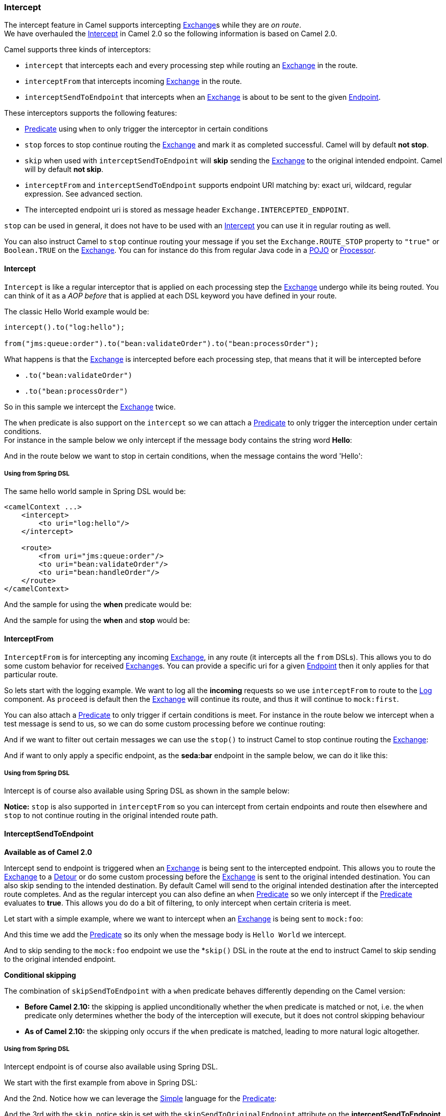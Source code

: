 [[Intercept-Intercept]]
Intercept
~~~~~~~~~

The intercept feature in Camel supports intercepting
link:exchange.html[Exchange]s while they are _on route_.  +
 We have overhauled the link:intercept.html[Intercept] in Camel 2.0 so
the following information is based on Camel 2.0.

Camel supports three kinds of interceptors:

* `intercept` that intercepts each and every processing step while
routing an link:exchange.html[Exchange] in the route.
* `interceptFrom` that intercepts incoming link:exchange.html[Exchange]
in the route.
* `interceptSendToEndpoint` that intercepts when an
link:exchange.html[Exchange] is about to be sent to the given
link:endpoint.html[Endpoint].

These interceptors supports the following features:

* link:predicate.html[Predicate] using `when` to only trigger the
interceptor in certain conditions
* `stop` forces to stop continue routing the
link:exchange.html[Exchange] and mark it as completed successful. Camel
will by default *not stop*.
* `skip` when used with `interceptSendToEndpoint` will *skip* sending
the link:exchange.html[Exchange] to the original intended endpoint.
Camel will by default *not skip*.
* `interceptFrom` and `interceptSendToEndpoint` supports endpoint URI
matching by: exact uri, wildcard, regular expression. See advanced
section.
* The intercepted endpoint uri is stored as message header
`Exchange.INTERCEPTED_ENDPOINT`.

`stop` can be used in general, it does not have to be used with an
link:intercept.html[Intercept] you can use it in regular routing as
well.

You can also instruct Camel to `stop` continue routing your message if
you set the `Exchange.ROUTE_STOP` property to `"true"` or `Boolean.TRUE`
on the link:exchange.html[Exchange]. You can for instance do this from
regular Java code in a link:pojo.html[POJO] or
link:processor.html[Processor].

[[Intercept-Intercept.1]]
Intercept
^^^^^^^^^

`Intercept` is like a regular interceptor that is applied on each
processing step the link:exchange.html[Exchange] undergo while its being
routed. You can think of it as a _AOP before_ that is applied at each
DSL keyword you have defined in your route.

The classic Hello World example would be:

[source,java]
-------------------------------------------------------------------------
intercept().to("log:hello");

from("jms:queue:order").to("bean:validateOrder").to("bean:processOrder");
-------------------------------------------------------------------------

What happens is that the link:exchange.html[Exchange] is intercepted
before each processing step, that means that it will be intercepted
before

* `.to("bean:validateOrder")`
* `.to("bean:processOrder")`

So in this sample we intercept the link:exchange.html[Exchange] twice.

The `when` predicate is also support on the `intercept` so we can attach
a link:predicate.html[Predicate] to only trigger the interception under
certain conditions. +
 For instance in the sample below we only intercept if the message body
contains the string word *Hello*:

And in the route below we want to stop in certain conditions, when the
message contains the word 'Hello':

[[Intercept-UsingfromSpringDSL]]
Using from Spring DSL
+++++++++++++++++++++

The same hello world sample in Spring DSL would be:

[source,xml]
--------------------------------------
<camelContext ...>
    <intercept>
        <to uri="log:hello"/>
    </intercept>

    <route>
        <from uri="jms:queue:order"/>
        <to uri="bean:validateOrder"/>
        <to uri="bean:handleOrder"/>
    </route>
</camelContext>
--------------------------------------

And the sample for using the *when* predicate would be:

And the sample for using the *when* and *stop* would be:

[[Intercept-InterceptFrom]]
InterceptFrom
^^^^^^^^^^^^^

`InterceptFrom` is for intercepting any incoming
link:exchange.html[Exchange], in any route (it intercepts all the `from`
DSLs). This allows you to do some custom behavior for received
link:exchange.html[Exchange]s. You can provide a specific uri for a
given link:endpoint.html[Endpoint] then it only applies for that
particular route.

So lets start with the logging example. We want to log all the
*incoming* requests so we use `interceptFrom` to route to the
<<log-component,Log>> component. As `proceed` is default then the
link:exchange.html[Exchange] will continue its route, and thus it will
continue to `mock:first`.

You can also attach a link:predicate.html[Predicate] to only trigger if
certain conditions is meet. For instance in the route below we intercept
when a test message is send to us, so we can do some custom processing
before we continue routing:

And if we want to filter out certain messages we can use the `stop()` to
instruct Camel to stop continue routing the
link:exchange.html[Exchange]:

And if want to only apply a specific endpoint, as the *seda:bar*
endpoint in the sample below, we can do it like this:

[[Intercept-UsingfromSpringDSL.1]]
Using from Spring DSL
+++++++++++++++++++++

Intercept is of course also available using Spring DSL as shown in the
sample below:

*Notice:* `stop` is also supported in `interceptFrom` so you can
intercept from certain endpoints and route then elsewhere and `stop` to
not continue routing in the original intended route path.

[[Intercept-InterceptSendToEndpoint]]
InterceptSendToEndpoint
^^^^^^^^^^^^^^^^^^^^^^^

*Available as of Camel 2.0*

Intercept send to endpoint is triggered when an
link:exchange.html[Exchange] is being sent to the intercepted endpoint.
This allows you to route the link:exchange.html[Exchange] to a
link:detour.html[Detour] or do some custom processing before the
link:exchange.html[Exchange] is sent to the original intended
destination. You can also skip sending to the intended destination. By
default Camel will send to the original intended destination after the
intercepted route completes. And as the regular intercept you can also
define an `when` link:predicate.html[Predicate] so we only intercept if
the link:predicate.html[Predicate] evaluates to *true*. This allows you
do do a bit of filtering, to only intercept when certain criteria is
meet.

Let start with a simple example, where we want to intercept when an
link:exchange.html[Exchange] is being sent to `mock:foo`:

And this time we add the link:predicate.html[Predicate] so its only when
the message body is `Hello World` we intercept.

And to skip sending to the `mock:foo` endpoint we use the *`skip()` DSL
in the route at the end to instruct Camel to skip sending to the
original intended endpoint.

*Conditional skipping*

The combination of `skipSendToEndpoint` with a `when` predicate behaves
differently depending on the Camel version:

* *Before Camel 2.10:* the skipping is applied unconditionally whether
the `when` predicate is matched or not, i.e. the `when` predicate only
determines whether the body of the interception will execute, but it
does not control skipping behaviour
* *As of Camel 2.10:* the skipping only occurs if the `when` predicate
is matched, leading to more natural logic altogether.

[[Intercept-UsingfromSpringDSL.2]]
Using from Spring DSL
+++++++++++++++++++++

Intercept endpoint is of course also available using Spring DSL.

We start with the first example from above in Spring DSL:

And the 2nd. Notice how we can leverage the <<simple-language,Simple>>
language for the link:predicate.html[Predicate]:

And the 3rd with the `skip`, notice skip is set with the
`skipSendToOriginalEndpoint` attribute on the *interceptSendToEndpoint*
tag:

[[Intercept-AdvancedusageofIntercpt]]
Advanced usage of Intercpt
^^^^^^^^^^^^^^^^^^^^^^^^^^

The `interceptFrom` and `interceptSendToEndpoint` supports endpoint URI
matching by the following rules in the given order:

* match by exact URI name. This is the sample we have seen above.
* match by wildcard
* match by regular expression.

The real endpoint that was intercepted is stored as uri in the message
IN header with the key `Exchange.INTERCEPTED_ENDPOINT`. +
 This allows you to get hold of this information, when you for instance
match by wildcard. Then you know the real endpoint that was intercepted
and can react accordingly.

[[Intercept-Matchbywildcard]]
Match by wildcard
+++++++++++++++++

Match by wildcard allows you to match a range of endpoint or all of a
given type. For instance use `uri="file:*"` will match all
link:file2.html[File] based endpoints.

[source,java]
-------------------------------------
intercept("jms:*").to("log:fromjms");
-------------------------------------

Wildcards is match that the text before the * is matched against the
given endpoint and if it also starts with the same characters its a
match. For instance you can do:

[source,java]
----------------------------------------------------------
intercept("file://order/inbox/*").to("log:newfileorders");
----------------------------------------------------------

To intercept any files received from the `order/inbox` folder.

[[Intercept-Matchbyregularexpression]]
Match by regular expression
+++++++++++++++++++++++++++

Match by regular expression is just like match by wildcard but using
regex instead. So if we want to intercept incoming messages from gold
and silver JMS queues we can do:

[source,java]
-----------------------------------------------------------
intercept("jms:queue:(gold|silver)").to("seda:handleFast");
-----------------------------------------------------------

*About dynamic and static behavior of interceptFrom and
interceptSendToEndpoint*

The `interceptSendToEndpoint` is dynamic hence it will also trigger if a
dynamic URI is constructed that Camel was not aware of at startup
time. +
 The `interceptFrom` is not dynamic as it only intercepts input to
routes registered as routes in `CamelContext`. So if you dynamic
construct a `Consumer` using the Camel API and consumes an
link:endpoint.html[Endpoint] then the `interceptFrom` is not triggered.

[[Intercept-SeeAlso]]
See Also
^^^^^^^^

* link:architecture.html[Architecture]
* link:aop.html[AOP]

